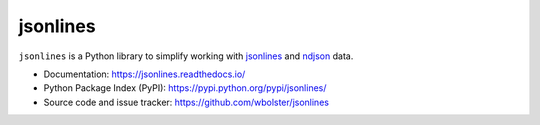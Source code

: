 =========
jsonlines
=========

``jsonlines`` is a Python library to simplify working with jsonlines_
and ndjson_ data.

.. _jsonlines: http://jsonlines.org/
.. _ndjson: http://ndjson.org/

* Documentation: https://jsonlines.readthedocs.io/

* Python Package Index (PyPI): https://pypi.python.org/pypi/jsonlines/

* Source code and issue tracker: https://github.com/wbolster/jsonlines

.. image:: https://travis-ci.org/wbolster/jsonlines.svg?branch=master
   :target: https://travis-ci.org/wbolster/jsonlines
